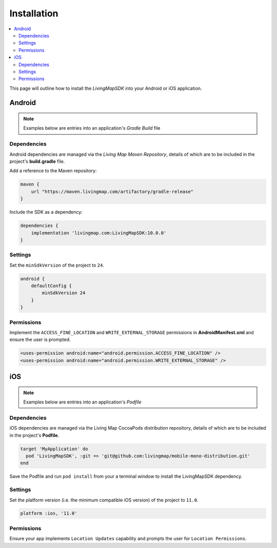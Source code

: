 Installation
============

.. contents::
    :depth: 2
    :local:

This page will outline how to install the *LivingMapSDK* into your Android or iOS application.



Android
-------

.. note:: Examples below are entries into an application's *Gradle Build* file

Dependencies
************

Android dependencies are managed via the *Living Map Maven Repository*, details of which are to be included in the project's **build.gradle** file.

Add a reference to the Maven repository:

.. code:: groovy

    maven {
        url "https://maven.livingmap.com/artifactory/gradle-release"
    }


Include the SDK as a dependency:

.. code:: groovy

    dependencies {
        implementation 'livingmap.com:LivingMapSDK:10.0.0'
    }



Settings
********

Set the ``minSdkVersion`` of the project to ``24``.

.. code:: groovy

    android {
        defaultConfig {
            minSdkVersion 24
        }
    }


Permissions
***********

Implement the ``ACCESS_FINE_LOCATION`` and ``WRITE_EXTERNAL_STORAGE`` permissions in **AndroidManifest.xml** and ensure the user is prompted.

.. code:: xml

    <uses-permission android:name="android.permission.ACCESS_FINE_LOCATION" />
    <uses-permission android:name="android.permission.WRITE_EXTERNAL_STORAGE" />



iOS
---

.. note:: Examples below are entries into an application's *Podfile*

Dependencies
************

iOS dependencies are managed via the Living Map CocoaPods distribution repository, details of which are to be included in the project's **Podfile**.

.. code:: ruby

    target 'MyApplication' do
      pod 'LivingMapSDK', :git => 'git@github.com:livingmap/mobile-mono-distribution.git'
    end

Save the Podfile and run ``pod install`` from your a terminal window to install the LivingMapSDK dependency.


Settings
********

Set the platform version (i.e. the minimum compatible iOS version) of the project to ``11.0``.

.. code:: ruby

    platform :ios, '11.0'


Permissions
***********

Ensure your app implements ``Location Updates`` capability and prompts the user for ``Location Permissions``.